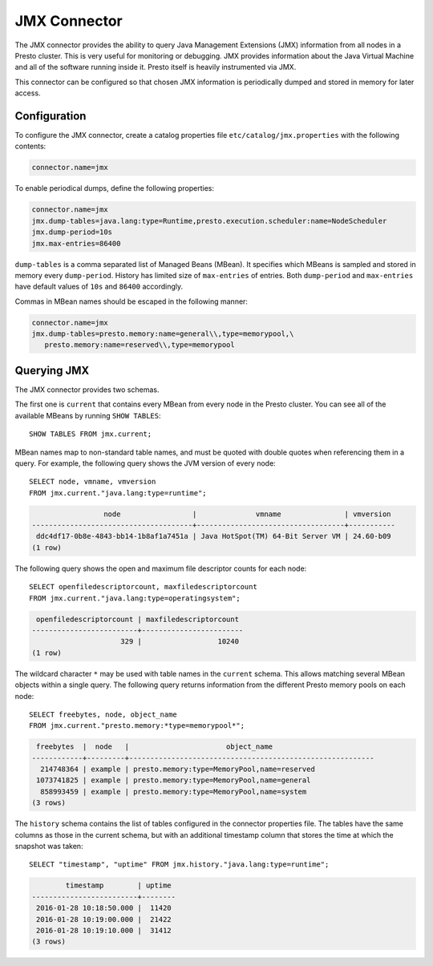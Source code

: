 =============
JMX Connector
=============

The JMX connector provides the ability to query Java Management Extensions (JMX)
information from all
nodes in a Presto cluster. This is very useful for monitoring or debugging.
JMX provides information about the Java
Virtual Machine and all of the software running inside it. Presto itself
is heavily instrumented via JMX.

This connector can be configured so that chosen JMX information is
periodically dumped and stored in memory for later access.

Configuration
-------------

To configure the JMX connector, create a catalog properties file
``etc/catalog/jmx.properties`` with the following contents:

.. code-block:: none

    connector.name=jmx

To enable periodical dumps, define the following properties:

.. code-block:: none

    connector.name=jmx
    jmx.dump-tables=java.lang:type=Runtime,presto.execution.scheduler:name=NodeScheduler
    jmx.dump-period=10s
    jmx.max-entries=86400

``dump-tables`` is a comma separated list of Managed Beans (MBean). It specifies
which MBeans is sampled and stored in memory every ``dump-period``.
History has limited size of ``max-entries`` of entries. Both ``dump-period``
and ``max-entries`` have default values of ``10s`` and ``86400`` accordingly.

Commas in MBean names should be escaped in the following manner:

.. code-block:: none

    connector.name=jmx
    jmx.dump-tables=presto.memory:name=general\\,type=memorypool,\
       presto.memory:name=reserved\\,type=memorypool

Querying JMX
------------

The JMX connector provides two schemas.

The first one is ``current`` that contains every MBean from every node in the Presto
cluster. You can see all of the available MBeans by running ``SHOW TABLES``::

    SHOW TABLES FROM jmx.current;

MBean names map to non-standard table names, and must be quoted with
double quotes when referencing them in a query. For example, the
following query shows the JVM version of every node::

    SELECT node, vmname, vmversion
    FROM jmx.current."java.lang:type=runtime";

.. code-block:: none

                     node                 |              vmname               | vmversion
    --------------------------------------+-----------------------------------+-----------
     ddc4df17-0b8e-4843-bb14-1b8af1a7451a | Java HotSpot(TM) 64-Bit Server VM | 24.60-b09
    (1 row)

The following query shows the open and maximum file descriptor counts
for each node::

    SELECT openfiledescriptorcount, maxfiledescriptorcount
    FROM jmx.current."java.lang:type=operatingsystem";

.. code-block:: none

     openfiledescriptorcount | maxfiledescriptorcount
    -------------------------+------------------------
                         329 |                  10240
    (1 row)

The wildcard character ``*`` may be used with table names in the ``current`` schema.
This allows matching several MBean objects within a single query. The following query
returns information from the different Presto memory pools on each node::

    SELECT freebytes, node, object_name
    FROM jmx.current."presto.memory:*type=memorypool*";

.. code-block:: none

     freebytes  |  node   |                       object_name
    ------------+---------+----------------------------------------------------------
      214748364 | example | presto.memory:type=MemoryPool,name=reserved
     1073741825 | example | presto.memory:type=MemoryPool,name=general
      858993459 | example | presto.memory:type=MemoryPool,name=system
    (3 rows)

The ``history`` schema contains the list of tables configured in the connector properties file.
The tables have the same columns as those in the current schema, but with an additional
timestamp column that stores the time at which the snapshot was taken::

    SELECT "timestamp", "uptime" FROM jmx.history."java.lang:type=runtime";

.. code-block:: none

            timestamp        | uptime
    -------------------------+--------
     2016-01-28 10:18:50.000 |  11420
     2016-01-28 10:19:00.000 |  21422
     2016-01-28 10:19:10.000 |  31412
    (3 rows)
